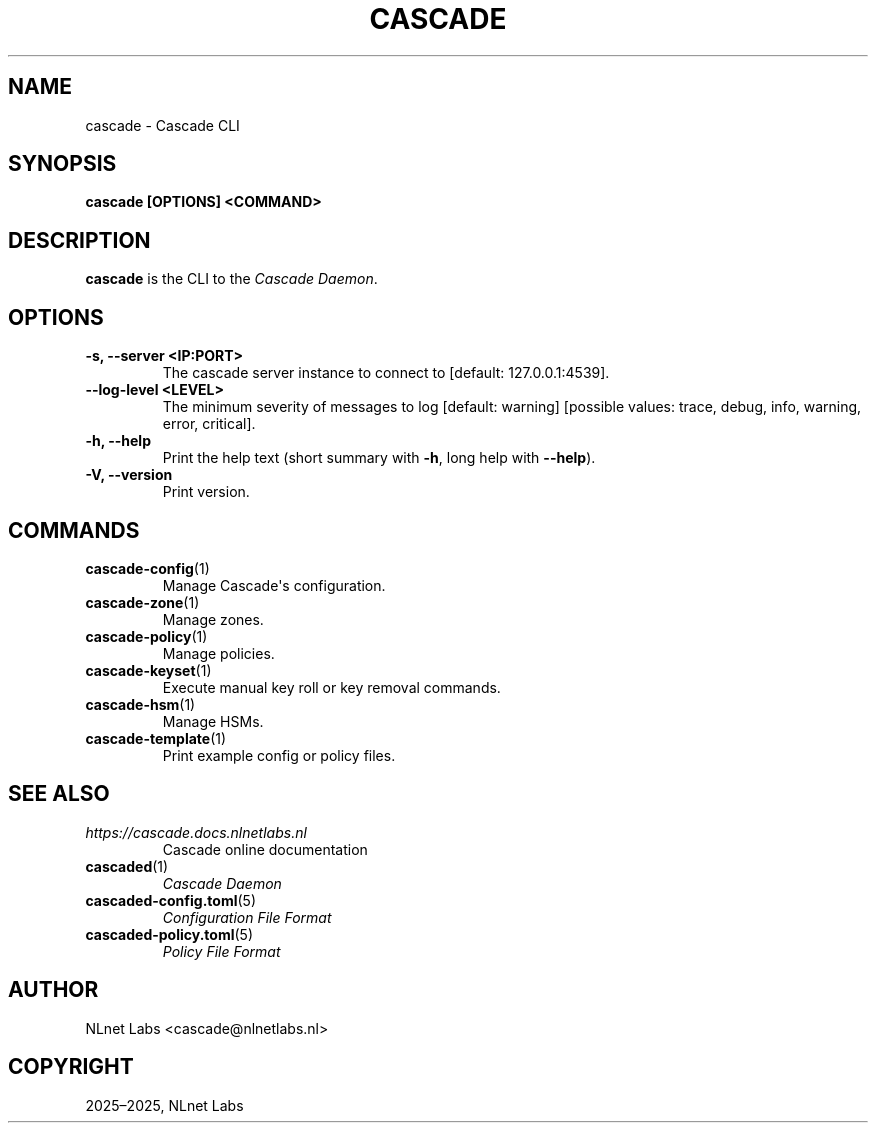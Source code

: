 .\" Man page generated from reStructuredText.
.
.
.nr rst2man-indent-level 0
.
.de1 rstReportMargin
\\$1 \\n[an-margin]
level \\n[rst2man-indent-level]
level margin: \\n[rst2man-indent\\n[rst2man-indent-level]]
-
\\n[rst2man-indent0]
\\n[rst2man-indent1]
\\n[rst2man-indent2]
..
.de1 INDENT
.\" .rstReportMargin pre:
. RS \\$1
. nr rst2man-indent\\n[rst2man-indent-level] \\n[an-margin]
. nr rst2man-indent-level +1
.\" .rstReportMargin post:
..
.de UNINDENT
. RE
.\" indent \\n[an-margin]
.\" old: \\n[rst2man-indent\\n[rst2man-indent-level]]
.nr rst2man-indent-level -1
.\" new: \\n[rst2man-indent\\n[rst2man-indent-level]]
.in \\n[rst2man-indent\\n[rst2man-indent-level]]u
..
.TH "CASCADE" "1" "Oct 06, 2025" "0.1.0-rc1" "Cascade"
.SH NAME
cascade \- Cascade CLI
.SH SYNOPSIS
.sp
\fBcascade\fP \fB[OPTIONS]\fP \fB<COMMAND>\fP
.SH DESCRIPTION
.sp
\fBcascade\fP is the CLI to the \fI\%Cascade Daemon\fP\&.
.SH OPTIONS
.INDENT 0.0
.TP
.B \-s, \-\-server <IP:PORT>
The cascade server instance to connect to [default: 127.0.0.1:4539].
.UNINDENT
.INDENT 0.0
.TP
.B \-\-log\-level <LEVEL>
The minimum severity of messages to log [default: warning] [possible values:
trace, debug, info, warning, error, critical].
.UNINDENT
.INDENT 0.0
.TP
.B \-h, \-\-help
Print the help text (short summary with \fB\-h\fP, long help with \fB\-\-help\fP).
.UNINDENT
.INDENT 0.0
.TP
.B \-V, \-\-version
Print version.
.UNINDENT
.SH COMMANDS
.INDENT 0.0
.TP
\fBcascade\-config\fP(1)
Manage Cascade\(aqs configuration.
.TP
\fBcascade\-zone\fP(1)
Manage zones.
.TP
\fBcascade\-policy\fP(1)
Manage policies.
.TP
\fBcascade\-keyset\fP(1)
Execute manual key roll or key removal commands.
.TP
\fBcascade\-hsm\fP(1)
Manage HSMs.
.TP
\fBcascade\-template\fP(1)
Print example config or policy files.
.UNINDENT
.SH SEE ALSO
.INDENT 0.0
.TP
.B \fI\%https://cascade.docs.nlnetlabs.nl\fP
Cascade online documentation
.TP
\fBcascaded\fP(1)
\fI\%Cascade Daemon\fP
.TP
\fBcascaded\-config.toml\fP(5)
\fI\%Configuration File Format\fP
.TP
\fBcascaded\-policy.toml\fP(5)
\fI\%Policy File Format\fP
.UNINDENT
.SH AUTHOR
NLnet Labs <cascade@nlnetlabs.nl>
.SH COPYRIGHT
2025–2025, NLnet Labs
.\" Generated by docutils manpage writer.
.
